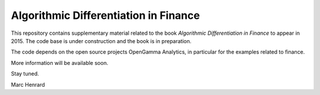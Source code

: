 =====
Algorithmic Differentiation in Finance
=====

This repository contains supplementary material related to the book
*Algorithmic Differentiation in Finance* to appear in 2015. The code
base is under construction and the book is in preparation.

The code depends on the open source projects OpenGamma Analytics, 
in particular for the examples related to finance.

More information will be available soon.

Stay tuned.

Marc Henrard
